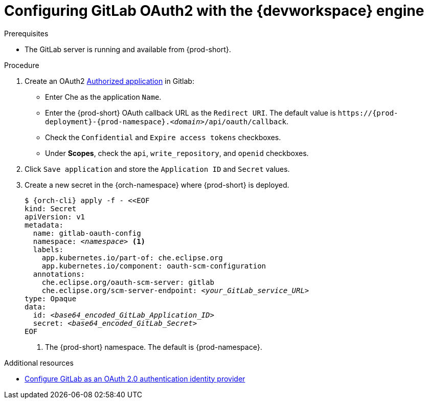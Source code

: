 
[id="configuring-gitlab-oauth2-with-devworkspace-engine_{context}"]
= Configuring GitLab OAuth2 with the {devworkspace} engine

.Prerequisites

* The GitLab server is running and available from {prod-short}.

.Procedure

. Create an OAuth2 link:https://docs.gitlab.com/ee/integration/oauth_provider.html#authorized-applications[Authorized application] in Gitlab:

* Enter Che as the application `Name`.

* Enter the {prod-short} OAuth callback URL as the `Redirect URI`. The default value is `++https://++{prod-deployment}-{prod-namespace}.__<domain>__/api/oauth/callback`.

* Check the `Confidential` and `Expire access tokens` checkboxes.

* Under *Scopes*, check the `api`, `write_repository`, and `openid` checkboxes.

. Click `Save application` and store the `Application ID` and `Secret` values.

. Create a new secret in the {orch-namespace} where {prod-short} is deployed.
+
[subs="+quotes,+attributes"]
----
$ {orch-cli} apply -f - <<EOF
kind: Secret
apiVersion: v1
metadata:
  name: gitlab-oauth-config
  namespace: __<namespace>__ <1>
  labels:
    app.kubernetes.io/part-of: che.eclipse.org
    app.kubernetes.io/component: oauth-scm-configuration
  annotations:
    che.eclipse.org/oauth-scm-server: gitlab
    che.eclipse.org/scm-server-endpoint: __<your_GitLab_service_URL>__
type: Opaque
data:
  id: __<base64_encoded_GitLab_Application_ID>__
  secret: __<base64_encoded_GitLab_Secret>__
EOF
----
<1> The {prod-short} namespace. The default is {prod-namespace}.

.Additional resources
* link:https://docs.gitlab.com/ee/integration/oauth_provider.html[Configure GitLab as an OAuth 2.0 authentication identity provider]
